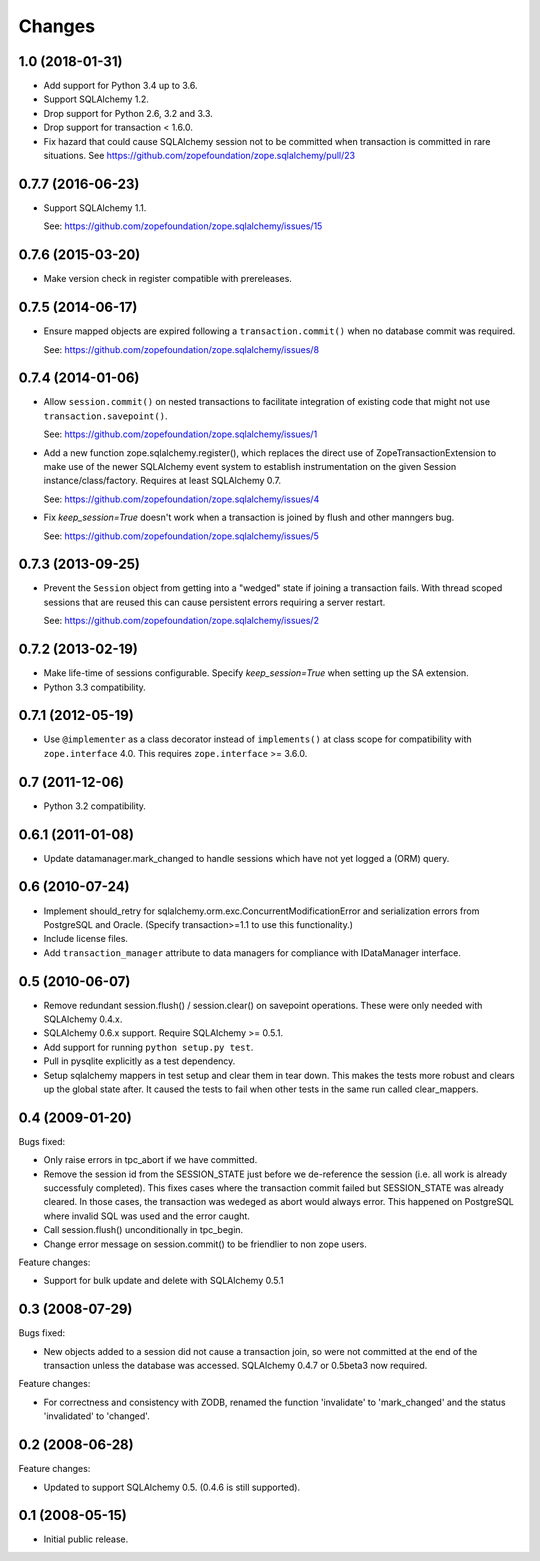 Changes
=======

1.0 (2018-01-31)
----------------

* Add support for Python 3.4 up to 3.6.

* Support SQLAlchemy 1.2.

* Drop support for Python 2.6, 3.2 and 3.3.

* Drop support for transaction < 1.6.0.

* Fix hazard that could cause SQLAlchemy session not to be committed when
  transaction is committed in rare situations. See
  https://github.com/zopefoundation/zope.sqlalchemy/pull/23


0.7.7 (2016-06-23)
------------------

* Support SQLAlchemy 1.1.

  See: https://github.com/zopefoundation/zope.sqlalchemy/issues/15

0.7.6 (2015-03-20)
------------------

* Make version check in register compatible with prereleases.

0.7.5 (2014-06-17)
------------------

* Ensure mapped objects are expired following a ``transaction.commit()`` when
  no database commit was required.

  See: https://github.com/zopefoundation/zope.sqlalchemy/issues/8

0.7.4 (2014-01-06)
------------------

* Allow ``session.commit()`` on nested transactions to facilitate integration
  of existing code that might not use ``transaction.savepoint()``.

  See: https://github.com/zopefoundation/zope.sqlalchemy/issues/1

* Add a new function zope.sqlalchemy.register(), which replaces the
  direct use of ZopeTransactionExtension to make use
  of the newer SQLAlchemy event system to establish instrumentation on
  the given Session instance/class/factory.   Requires at least
  SQLAlchemy 0.7.

  See: https://github.com/zopefoundation/zope.sqlalchemy/issues/4

* Fix `keep_session=True` doesn't work when a transaction is joined by flush
  and other manngers bug.

  See: https://github.com/zopefoundation/zope.sqlalchemy/issues/5


0.7.3 (2013-09-25)
------------------

* Prevent the ``Session`` object from getting into a "wedged" state if joining
  a transaction fails. With thread scoped sessions that are reused this can cause
  persistent errors requiring a server restart.

  See: https://github.com/zopefoundation/zope.sqlalchemy/issues/2

0.7.2 (2013-02-19)
------------------

* Make life-time of sessions configurable. Specify `keep_session=True` when
  setting up the SA extension.

* Python 3.3 compatibility.

0.7.1 (2012-05-19)
------------------

* Use ``@implementer`` as a class decorator instead of ``implements()`` at
  class scope for compatibility with ``zope.interface`` 4.0.  This requires
  ``zope.interface`` >= 3.6.0.

0.7 (2011-12-06)
----------------

* Python 3.2 compatibility.

0.6.1 (2011-01-08)
------------------

* Update datamanager.mark_changed to handle sessions which have not yet logged
  a (ORM) query.


0.6 (2010-07-24)
----------------

* Implement should_retry for sqlalchemy.orm.exc.ConcurrentModificationError
  and serialization errors from PostgreSQL and Oracle.
  (Specify transaction>=1.1 to use this functionality.)

* Include license files.

* Add ``transaction_manager`` attribute to data managers for compliance with
  IDataManager interface.

0.5 (2010-06-07)
----------------

* Remove redundant session.flush() / session.clear() on savepoint operations.
  These were only needed with SQLAlchemy 0.4.x.

* SQLAlchemy 0.6.x support. Require SQLAlchemy >= 0.5.1.

* Add support for running ``python setup.py test``.

* Pull in pysqlite explicitly as a test dependency.

* Setup sqlalchemy mappers in test setup and clear them in tear down. This
  makes the tests more robust and clears up the global state after. It
  caused the tests to fail when other tests in the same run called
  clear_mappers.

0.4 (2009-01-20)
----------------

Bugs fixed:

* Only raise errors in tpc_abort if we have committed.

* Remove the session id from the SESSION_STATE just before we de-reference the
  session (i.e. all work is already successfuly completed). This fixes cases
  where the transaction commit failed but SESSION_STATE was already cleared.  In
  those cases, the transaction was wedeged as abort would always error.  This
  happened on PostgreSQL where invalid SQL was used and the error caught.

* Call session.flush() unconditionally in tpc_begin.

* Change error message on session.commit() to be friendlier to non zope users.

Feature changes:

* Support for bulk update and delete with SQLAlchemy 0.5.1

0.3 (2008-07-29)
----------------

Bugs fixed:

* New objects added to a session did not cause a transaction join, so were not
  committed at the end of the transaction unless the database was accessed.
  SQLAlchemy 0.4.7 or 0.5beta3 now required.

Feature changes:

* For correctness and consistency with ZODB, renamed the function 'invalidate'
  to 'mark_changed' and the status 'invalidated' to 'changed'.

0.2 (2008-06-28)
----------------

Feature changes:

* Updated to support SQLAlchemy 0.5. (0.4.6 is still supported).

0.1 (2008-05-15)
----------------

* Initial public release.
